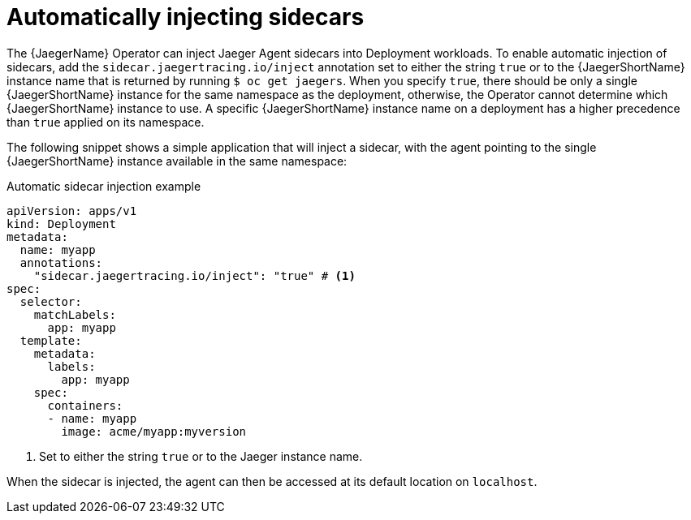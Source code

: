 ////
This module included in the following assemblies:
- distr_tracing_jaeger/distr-tracing-jaeger-configuring.adoc
////
:_content-type: REFERENCE
[id="dist-tracing-sidecar-automatic_{context}"]
= Automatically injecting sidecars

The {JaegerName} Operator can inject Jaeger Agent sidecars into Deployment workloads. To enable automatic injection of sidecars, add the `sidecar.jaegertracing.io/inject` annotation set to either the string `true` or to the {JaegerShortName} instance name that is returned by running `$ oc get jaegers`.
When you specify `true`, there should be only a single {JaegerShortName} instance for the same namespace as the deployment, otherwise, the Operator cannot determine which {JaegerShortName} instance to use. A specific {JaegerShortName} instance name on a deployment has a higher precedence than `true` applied on its namespace.

The following snippet shows a simple application that will inject a sidecar, with the agent pointing to the single {JaegerShortName} instance available in the same namespace:

.Automatic sidecar injection example
[source,yaml]
----
apiVersion: apps/v1
kind: Deployment
metadata:
  name: myapp
  annotations:
    "sidecar.jaegertracing.io/inject": "true" # <1>
spec:
  selector:
    matchLabels:
      app: myapp
  template:
    metadata:
      labels:
        app: myapp
    spec:
      containers:
      - name: myapp
        image: acme/myapp:myversion
----

<1> Set to either the string `true` or to the Jaeger instance name.

When the sidecar is injected, the agent can then be accessed at its default location on `localhost`.
